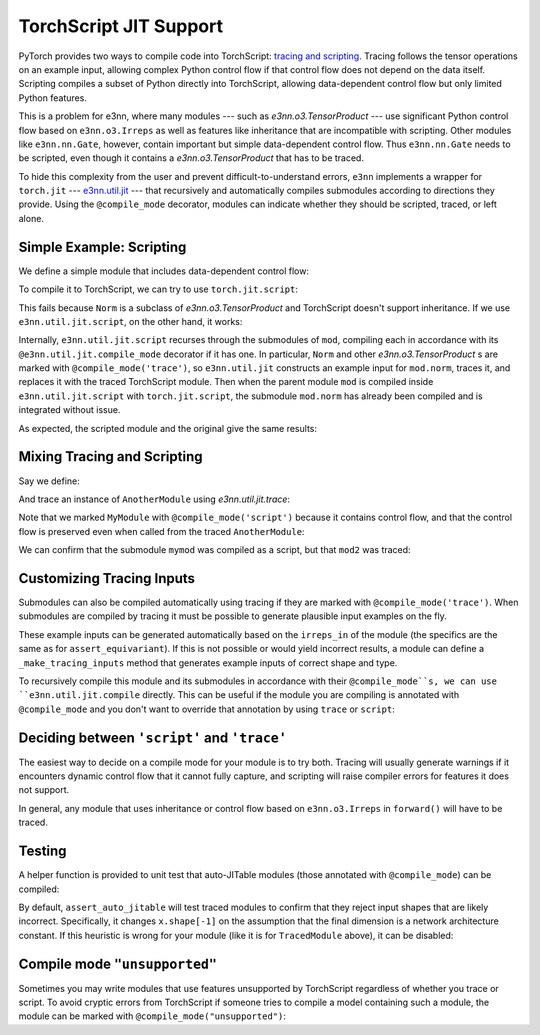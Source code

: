 =======================
TorchScript JIT Support
=======================

PyTorch provides two ways to compile code into TorchScript: `tracing and scripting <https://pytorch.org/tutorials/beginner/Intro_to_TorchScript_tutorial.html>`_. Tracing follows the tensor operations on an example input, allowing complex Python control flow if that control flow does not depend on the data itself. Scripting compiles a subset of Python directly into TorchScript, allowing data-dependent control flow but only limited Python features.

This is a problem for e3nn, where many modules --- such as `e3nn.o3.TensorProduct` --- use significant Python control flow based on ``e3nn.o3.Irreps`` as well as features like inheritance that are incompatible with scripting. Other modules like ``e3nn.nn.Gate``, however, contain important but simple data-dependent control flow. Thus ``e3nn.nn.Gate`` needs to be scripted, even though it contains a `e3nn.o3.TensorProduct` that has to be traced.

To hide this complexity from the user and prevent difficult-to-understand errors, ``e3nn`` implements a wrapper for ``torch.jit`` --- `e3nn.util.jit <../api/util/jit.rst>`_ --- that recursively and automatically compiles submodules according to directions they provide. Using the ``@compile_mode`` decorator, modules can indicate whether they should be scripted, traced, or left alone.

Simple Example: Scripting
=========================

We define a simple module that includes data-dependent control flow:

.. jupyter-execute::

    import torch
    from e3nn.o3 import Norm, Irreps

    class MyModule(torch.nn.Module):
        def __init__(self, irreps_in) -> None:
            super().__init__()
            self.norm = Norm(irreps_in)

        def forward(self, x):
            norm = self.norm(x)
            if torch.any(norm > 7.):
                return norm
            else:
                return norm * 0.5

    irreps = Irreps("2x0e + 1x1o")
    mod = MyModule(irreps)

To compile it to TorchScript, we can try to use ``torch.jit.script``:

.. jupyter-execute::

    try:
        mod_script = torch.jit.script(mod)
    except:
        print("Compilation failed!")

This fails because ``Norm`` is a subclass of `e3nn.o3.TensorProduct` and TorchScript doesn't support inheritance. If we use ``e3nn.util.jit.script``, on the other hand, it works:

.. jupyter-execute::

    from e3nn.util.jit import script, trace
    mod_script = script(mod)

Internally, ``e3nn.util.jit.script`` recurses through the submodules of ``mod``, compiling each in accordance with its ``@e3nn.util.jit.compile_mode`` decorator if it has one. In particular, ``Norm`` and other `e3nn.o3.TensorProduct` s are marked with ``@compile_mode('trace')``, so ``e3nn.util.jit`` constructs an example input for ``mod.norm``, traces it, and replaces it with the traced TorchScript module. Then when the parent module ``mod`` is compiled inside ``e3nn.util.jit.script`` with ``torch.jit.script``, the submodule ``mod.norm`` has already been compiled and is integrated without issue.

As expected, the scripted module and the original give the same results:

.. jupyter-execute::

    x = irreps.randn(2, -1)
    assert torch.allclose(mod(x), mod_script(x))

Mixing Tracing and Scripting
============================

Say we define:

.. jupyter-execute::

    from e3nn.util.jit import compile_mode

    @compile_mode('script')
    class MyModule(torch.nn.Module):
        def __init__(self, irreps_in) -> None:
            super().__init__()
            self.norm = Norm(irreps_in)

        def forward(self, x):
            norm = self.norm(x)
            for row in norm:
                if torch.any(row > 0.1):
                    return row
            return norm

    class AnotherModule(torch.nn.Module):
        def __init__(self, irreps_in) -> None:
            super().__init__()
            self.mymod = MyModule(irreps_in)

        def forward(self, x):
            return self.mymod(x) + 3.

And trace an instance of ``AnotherModule`` using `e3nn.util.jit.trace`:

.. jupyter-execute::

    mod2 = AnotherModule(irreps)
    example_inputs = (irreps.randn(3, -1),)
    mod2_traced = trace(
        mod2,
        example_inputs
    )

Note that we marked ``MyModule`` with ``@compile_mode('script')`` because it contains control flow, and that the control flow is preserved even when called from the traced ``AnotherModule``:

.. jupyter-execute::

    print(mod2_traced(torch.zeros(2, irreps.dim)))
    print(mod2_traced(irreps.randn(3, -1)))

We can confirm that the submodule ``mymod`` was compiled as a script, but that ``mod2`` was traced:

.. jupyter-execute::

    print(type(mod2_traced))
    print(type(mod2_traced.mymod))

Customizing Tracing Inputs
==========================

Submodules can also be compiled automatically using tracing if they are marked with ``@compile_mode('trace')``. When submodules are compiled by tracing it must be possible to generate plausible input examples on the fly.

These example inputs can be generated automatically based on the ``irreps_in`` of the module (the specifics are the same as for ``assert_equivariant``). If this is not possible or would yield incorrect results, a module can define a ``_make_tracing_inputs`` method that generates example inputs of correct shape and type.

.. jupyter-execute::

    @compile_mode('trace')
    class TracingModule(torch.nn.Module):
        def forward(self, x: torch.Tensor, indexes: torch.LongTensor):
            return x[indexes].sum()

        # Because this module has no `irreps_in`, and because
        # `irreps_in` can't describe indexes, since it's a LongTensor,
        # we impliment _make_tracing_inputs
        def _make_tracing_inputs(self, n: int):
            import random
            # The compiler asks for n example inputs ---
            # this is only a suggestion, the only requirement
            # is that at least one be returned.
            return [
                {
                    'forward': (
                        torch.randn(5, random.randint(1, 3)),
                        torch.arange(3)
                    )
                }
                for _ in range(n)
            ]

To recursively compile this module and its submodules in accordance with their ``@compile_mode``s, we can use ``e3nn.util.jit.compile`` directly. This can be useful if the module you are compiling is annotated with ``@compile_mode`` and you don't want to override that annotation by using ``trace`` or ``script``:

.. jupyter-execute::

    from e3nn.util.jit import compile
    mod3 = TracingModule()
    mod3_traced = compile(mod3)
    print(type(mod3_traced))

Deciding between ``'script'`` and ``'trace'``
=============================================

The easiest way to decide on a compile mode for your module is to try both. Tracing will usually generate warnings if it encounters dynamic control flow that it cannot fully capture, and scripting will raise compiler errors for features it does not support.

In general, any module that uses inheritance or control flow based on ``e3nn.o3.Irreps`` in ``forward()`` will have to be traced.

Testing
=======

A helper function is provided to unit test that auto-JITable modules (those annotated with ``@compile_mode``) can be compiled:

.. jupyter-execute::

    from e3nn.util.test import assert_auto_jitable
    assert_auto_jitable(mod2)

By default, ``assert_auto_jitable`` will test traced modules to confirm that they reject input shapes that are likely incorrect. Specifically, it changes ``x.shape[-1]`` on the assumption that the final dimension is a network architecture constant. If this heuristic is wrong for your module (like it is for ``TracedModule`` above), it can be disabled:

.. jupyter-execute::

    assert_auto_jitable(mod3, strict_shapes=False)

Compile mode ``"unsupported"``
==============================

Sometimes you may write modules that use features unsupported by TorchScript regardless of whether you trace or script. To avoid cryptic errors from TorchScript if someone tries to compile a model containing such a module, the module can be marked with ``@compile_mode("unsupported")``:

.. jupyter-execute::
    :raises:

    @compile_mode('unsupported')
    class ChildMod(torch.nn.Module):
        pass

    class Supermod(torch.nn.Module):
        def __init__(self) -> None:
            super().__init__()
            self.child = ChildMod()

    mod = Supermod()
    script(mod)